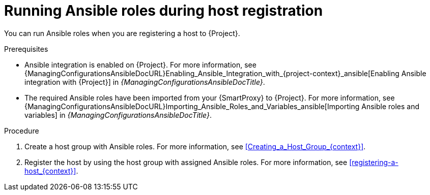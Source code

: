 [id="running-ansible-roles-during-host-registration"]
= Running Ansible roles during host registration

You can run Ansible roles when you are registering a host to {Project}.

.Prerequisites
ifndef::satellite[]
* Ansible integration is enabled on {Project}.
For more information, see {ManagingConfigurationsAnsibleDocURL}Enabling_Ansible_Integration_with_{project-context}_ansible[Enabling Ansible integration with {Project}] in _{ManagingConfigurationsAnsibleDocTitle}_.
endif::[]
* The required Ansible roles have been imported from your {SmartProxy} to {Project}.
For more information, see {ManagingConfigurationsAnsibleDocURL}Importing_Ansible_Roles_and_Variables_ansible[Importing Ansible roles and variables] in _{ManagingConfigurationsAnsibleDocTitle}_.

.Procedure
. Create a host group with Ansible roles.
For more information, see xref:Creating_a_Host_Group_{context}[].
. Register the host by using the host group with assigned Ansible roles.
For more information, see xref:registering-a-host_{context}[].
